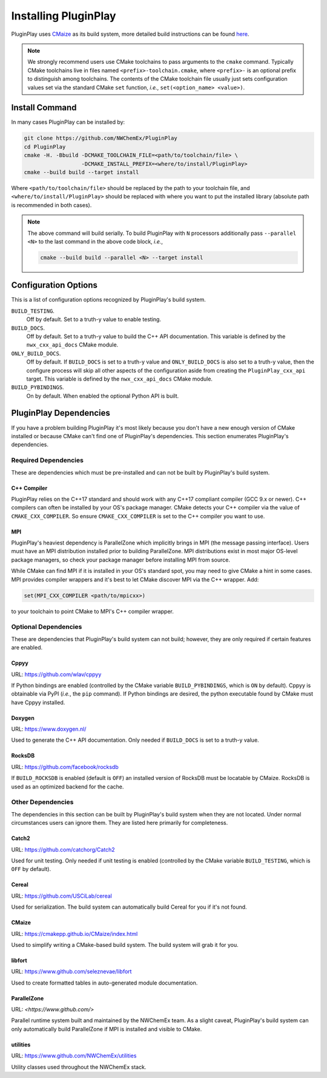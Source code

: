 .. Copyright 2022 NWChemEx-Project
..
.. Licensed under the Apache License, Version 2.0 (the "License");
.. you may not use this file except in compliance with the License.
.. You may obtain a copy of the License at
..
.. http://www.apache.org/licenses/LICENSE-2.0
..
.. Unless required by applicable law or agreed to in writing, software
.. distributed under the License is distributed on an "AS IS" BASIS,
.. WITHOUT WARRANTIES OR CONDITIONS OF ANY KIND, either express or implied.
.. See the License for the specific language governing permissions and
.. limitations under the License.

.. _installing_pluginplay:

#####################
Installing PluginPlay
#####################

PluginPlay uses `CMaize <https://cmakepp.github.io/CMaize/index.html>`__ as
its build system, more detailed build instructions can be found
`here <https://cmakepp.github.io/CMaize/getting_started/building/index.html>`__.

.. note::

   We strongly recommend users use CMake toolchains to pass arguments to the
   ``cmake`` command. Typically CMake toolchains live in files named
   ``<prefix>-toolchain.cmake``, where ``<prefix>-`` is an optional prefix to
   distinguish among toolchains. The contents of the CMake toolchain file
   usually just sets configuration values set via the standard CMake ``set``
   function, *i.e.*, ``set(<option_name> <value>)``.

***************
Install Command
***************

In many cases PluginPlay can be installed by:

.. code-block:: console

   git clone https://github.com/NWChemEx/PluginPlay
   cd PluginPlay
   cmake -H. -Bbuild -DCMAKE_TOOLCHAIN_FILE=<path/to/toolchain/file> \
                     -DCMAKE_INSTALL_PREFIX=<where/to/install/PluginPlay>
   cmake --build build --target install

Where ``<path/to/toolchain/file>`` should be replaced by the path to your
toolchain file, and ``<where/to/install/PluginPlay>`` should be replaced
with where you want to put the installed library (absolute path is recommended
in both cases).

.. note::

   The above command will build serially. To build PluginPlay with ``N``
   processors additionally pass ``--parallel <N>`` to the last command in the
   above code block, *i.e.*,

   .. code-block:: console

      cmake --build build --parallel <N> --target install

*********************
Configuration Options
*********************

This is a list of configuration options recognized by PluginPlay's build
system.

``BUILD_TESTING``.
   Off by default. Set to a truth-y value to enable testing.
``BUILD_DOCS``.
   Off by default. Set to a truth-y value to build the C++ API documentation.
   This variable is defined by the ``nwx_cxx_api_docs`` CMake module.
``ONLY_BUILD_DOCS``.
   Off by default. If ``BUILD_DOCS`` is set to a truth-y value and
   ``ONLY_BUILD_DOCS`` is also set to a truth-y value, then the configure
   process will skip all other aspects of the configuration aside from creating
   the ``PluginPlay_cxx_api`` target. This variable is defined by the
   ``nwx_cxx_api_docs`` CMake module.
``BUILD_PYBINDINGS``.
  On by default. When enabled the optional Python API is built.


*************************
PluginPlay Dependencies
*************************

If you have a problem building PluginPlay it's most likely because you
don't have a new enough version of CMake installed or because CMake can't find
one of PluginPlay's dependencies. This section enumerates PluginPlay's
dependencies.

Required Dependencies
=====================

These are dependencies which must be pre-installed and can not be built by
PluginPlay's build system.

C++ Compiler
------------

PluginPlay relies on the C++17 standard and should work with any C++17
compliant compiler (GCC 9.x or newer). C++ compilers can often be installed by
your OS's package manager. CMake detects your C++ compiler via the value of
``CMAKE_CXX_COMPILER``. So ensure ``CMAKE_CXX_COMPILER`` is set to the C++
compiler you want to use.

MPI
---

PluginPlay's heaviest dependency is ParallelZone which implicitly brings in
MPI (the message passing interface). Users must have an MPI distribution
installed prior to building ParallelZone. MPI distributions exist in most
major OS-level package managers, so check your package manager before
installing MPI from source.

While CMake can find MPI if it is installed in your OS's standard spot, you may
need to give CMake a hint in some cases. MPI provides compiler wrappers and
it's best to let CMake discover MPI via the C++ wrapper. Add:

.. code-block:: cmake

   set(MPI_CXX_COMPILER <path/to/mpicxx>)

to your toolchain to point CMake to MPI's C++ compiler wrapper.


Optional Dependencies
=====================

These are dependencies that PluginPlay's build system can not build; however,
they are only required if certain features are enabled.

Cppyy
-----

URL: `<https://github.com/wlav/cppyy>`__

If Python bindings are enabled (controlled by the CMake variable
``BUILD_PYBINDINGS``, which is ``ON`` by default).  Cppyy is obtainable via
PyPI (*i.e.*, the ``pip`` command). If Python bindings are desired,
the python executable found by CMake must have Cppyy installed.


Doxygen
-------

URL: `<https://www.doxygen.nl/>`__

Used to generate the C++ API documentation. Only needed if ``BUILD_DOCS`` is
set to a truth-y value.

RocksDB
-------

URL: `<https://github.com/facebook/rocksdb>`__

If ``BUILD_ROCKSDB`` is enabled (default is ``OFF``) an installed version of
RocksDB must be locatable by CMaize. RocksDB is used as an optimized backend
for the cache.

Other Dependencies
==================

The dependencies in this section can be built by PluginPlay's build system
when they are not located. Under normal circumstances users can ignore them.
They are listed here primarily for completeness.

Catch2
------

URL: `<https://github.com/catchorg/Catch2>`__

Used for unit testing. Only needed if unit testing is enabled (controlled by
the CMake variable ``BUILD_TESTING``, which is ``OFF`` by default).

Cereal
------

URL: `<https://github.com/USCiLab/cereal>`__

Used for serialization. The build system can automatically build Cereal for
you if it's not found.

CMaize
------

URL: `<https://cmakepp.github.io/CMaize/index.html>`__

Used to simplify writing a CMake-based build system. The build system will grab
it for you.


libfort
-------

URL: `<https://www.github.com/seleznevae/libfort>`__

Used to create formatted tables in auto-generated module documentation.

ParallelZone
------------

URL: `<https://www.github.com/>`

Parallel runtime system built and maintained by the NWChemEx team. As a
slight caveat, PluginPlay's build system can only automatically build
ParallelZone if MPI is installed and visible to CMake.

utilities
---------

URL: `<https://www.github.com/NWChemEx/utilities>`__

Utility classes used throughout the NWChemEx stack.
